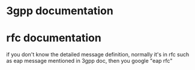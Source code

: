 * 3gpp documentation
* rfc documentation
if you don't know the detailed message definition, normally it's in rfc
such as eap message mentioned in 3gpp doc, then you google "eap rfc"

